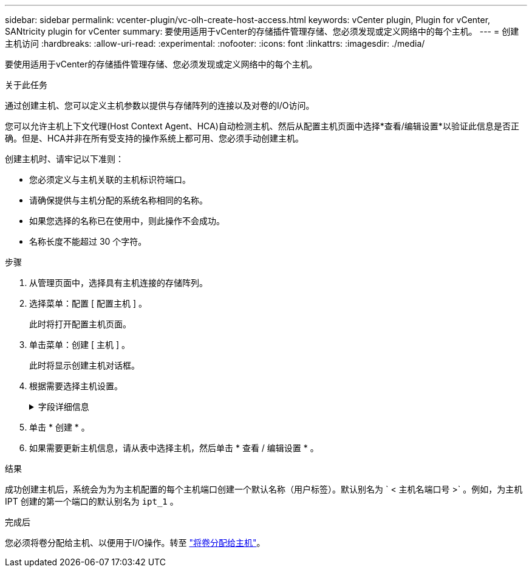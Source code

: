 ---
sidebar: sidebar 
permalink: vcenter-plugin/vc-olh-create-host-access.html 
keywords: vCenter plugin, Plugin for vCenter, SANtricity plugin for vCenter 
summary: 要使用适用于vCenter的存储插件管理存储、您必须发现或定义网络中的每个主机。 
---
= 创建主机访问
:hardbreaks:
:allow-uri-read: 
:experimental: 
:nofooter: 
:icons: font
:linkattrs: 
:imagesdir: ./media/


[role="lead"]
要使用适用于vCenter的存储插件管理存储、您必须发现或定义网络中的每个主机。

.关于此任务
通过创建主机、您可以定义主机参数以提供与存储阵列的连接以及对卷的I/O访问。

您可以允许主机上下文代理(Host Context Agent、HCA)自动检测主机、然后从配置主机页面中选择*查看/编辑设置*以验证此信息是否正确。但是、HCA并非在所有受支持的操作系统上都可用、您必须手动创建主机。

创建主机时、请牢记以下准则：

* 您必须定义与主机关联的主机标识符端口。
* 请确保提供与主机分配的系统名称相同的名称。
* 如果您选择的名称已在使用中，则此操作不会成功。
* 名称长度不能超过 30 个字符。


.步骤
. 从管理页面中，选择具有主机连接的存储阵列。
. 选择菜单：配置 [ 配置主机 ] 。
+
此时将打开配置主机页面。

. 单击菜单：创建 [ 主机 ] 。
+
此时将显示创建主机对话框。

. 根据需要选择主机设置。
+
.字段详细信息
[%collapsible]
====
[cols="25h,~"]
|===
| 正在设置 ... | Description 


 a| 
Name
 a| 
键入新主机的名称。



 a| 
主机操作系统类型
 a| 
从下拉列表中选择新主机上运行的操作系统。



 a| 
主机接口类型
 a| 
（可选）如果存储阵列支持多种类型的主机接口，请选择要使用的主机接口类型。



 a| 
主机端口
 a| 
执行以下操作之一：

** *选择I/O接口*-通常、主机端口应已登录并可从下拉列表中使用。您可以从列表中选择主机端口标识符。
** *手动添加*-如果列表中未显示主机端口标识符、则表示主机端口尚未登录。可以使用 HBA 实用程序或 iSCSI 启动程序实用程序来查找主机端口标识符并将其与主机关联。您可以手动输入主机端口标识符，也可以将它们从实用程序（一次一个）复制 / 粘贴到主机端口字段中。您必须一次选择一个主机端口标识符才能将其与主机关联，但您可以继续选择与主机关联的任意数量的标识符。每个标识符都会显示在主机端口字段中。如有必要，您还可以通过选择标识符旁边的 * X * 来删除该标识符。




 a| 
设置 CHAP 启动程序密钥
 a| 
(可选)如果您选择或手动输入具有iSCSI IQN的主机端口、并且希望要求尝试访问存储阵列的主机使用质询握手身份验证协议(CHAP)进行身份验证、请选中"设置CHAP启动程序密钥"复选框。对于您选择或手动输入的每个 iSCSI 主机端口，请执行以下操作：

** 输入在每个 iSCSI 主机启动程序上为 CHAP 身份验证设置的相同 CHAP 密钥。如果您使用相互 CHAP 身份验证（双向身份验证，可使主机向存储阵列验证自身，并使存储阵列向主机验证自身），则还必须在初始设置或通过更改设置为存储阵列设置 CHAP 密钥。
** 如果不需要主机身份验证，请将此字段留空。目前，唯一使用的 iSCSI 身份验证方法是 CHAP 。


|===
====
. 单击 * 创建 * 。
. 如果需要更新主机信息，请从表中选择主机，然后单击 * 查看 / 编辑设置 * 。


.结果
成功创建主机后，系统会为为为主机配置的每个主机端口创建一个默认名称（用户标签）。默认别名为 ` < 主机名端口号 >` 。例如，为主机 IPT 创建的第一个端口的默认别名为 `ipt_1` 。

.完成后
您必须将卷分配给主机、以便用于I/O操作。转至 link:vc-olh-assign-volumes-to-hosts.html["将卷分配给主机"]。
